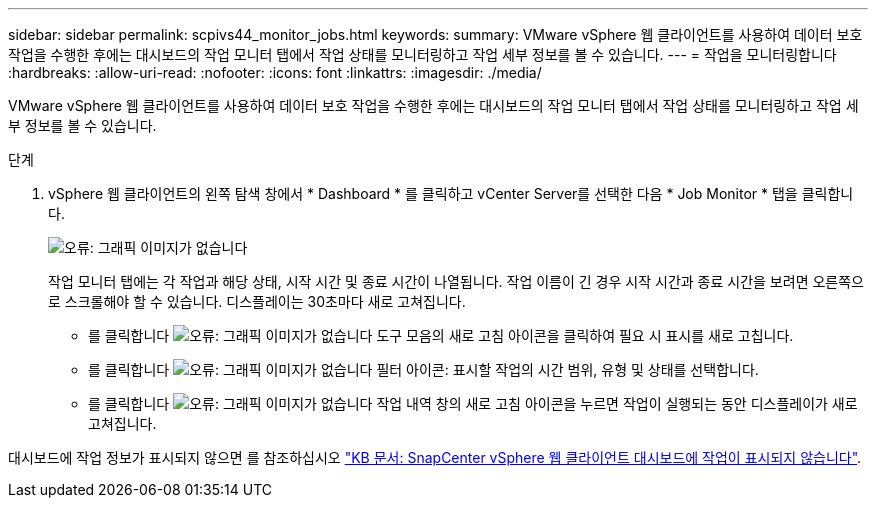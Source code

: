 ---
sidebar: sidebar 
permalink: scpivs44_monitor_jobs.html 
keywords:  
summary: VMware vSphere 웹 클라이언트를 사용하여 데이터 보호 작업을 수행한 후에는 대시보드의 작업 모니터 탭에서 작업 상태를 모니터링하고 작업 세부 정보를 볼 수 있습니다. 
---
= 작업을 모니터링합니다
:hardbreaks:
:allow-uri-read: 
:nofooter: 
:icons: font
:linkattrs: 
:imagesdir: ./media/


[role="lead"]
VMware vSphere 웹 클라이언트를 사용하여 데이터 보호 작업을 수행한 후에는 대시보드의 작업 모니터 탭에서 작업 상태를 모니터링하고 작업 세부 정보를 볼 수 있습니다.

.단계
. vSphere 웹 클라이언트의 왼쪽 탐색 창에서 * Dashboard * 를 클릭하고 vCenter Server를 선택한 다음 * Job Monitor * 탭을 클릭합니다.
+
image:scpivs44_image8.png["오류: 그래픽 이미지가 없습니다"]

+
작업 모니터 탭에는 각 작업과 해당 상태, 시작 시간 및 종료 시간이 나열됩니다. 작업 이름이 긴 경우 시작 시간과 종료 시간을 보려면 오른쪽으로 스크롤해야 할 수 있습니다. 디스플레이는 30초마다 새로 고쳐집니다.

+
** 를 클릭합니다 image:scpivs44_image36.png["오류: 그래픽 이미지가 없습니다"] 도구 모음의 새로 고침 아이콘을 클릭하여 필요 시 표시를 새로 고칩니다.
** 를 클릭합니다 image:scpivs44_image41.png["오류: 그래픽 이미지가 없습니다"] 필터 아이콘: 표시할 작업의 시간 범위, 유형 및 상태를 선택합니다.
** 를 클릭합니다 image:scpivs44_image36.png["오류: 그래픽 이미지가 없습니다"] 작업 내역 창의 새로 고침 아이콘을 누르면 작업이 실행되는 동안 디스플레이가 새로 고쳐집니다.




대시보드에 작업 정보가 표시되지 않으면 를 참조하십시오 https://kb.netapp.com/Advice_and_Troubleshooting/Data_Protection_and_Security/SnapCenter/SnapCenter_vSphere_web_client_dashboard_does_not_display_jobs["KB 문서: SnapCenter vSphere 웹 클라이언트 대시보드에 작업이 표시되지 않습니다"^].
